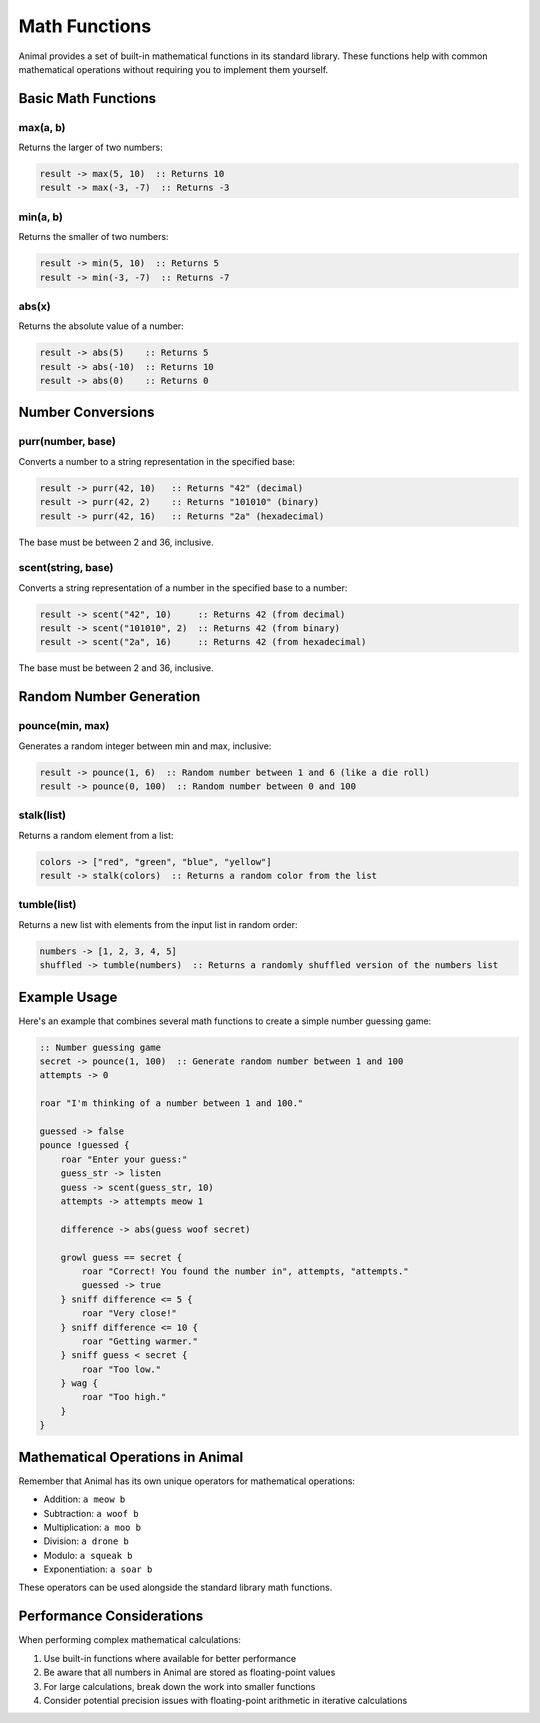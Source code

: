 Math Functions
=============

Animal provides a set of built-in mathematical functions in its standard library. These functions help with common mathematical operations without requiring you to implement them yourself.

Basic Math Functions
------------------

max(a, b)
~~~~~~~~

Returns the larger of two numbers:

.. code-block:: animal

   result -> max(5, 10)  :: Returns 10
   result -> max(-3, -7)  :: Returns -3

min(a, b)
~~~~~~~~

Returns the smaller of two numbers:

.. code-block:: animal

   result -> min(5, 10)  :: Returns 5
   result -> min(-3, -7)  :: Returns -7

abs(x)
~~~~~

Returns the absolute value of a number:

.. code-block:: animal

   result -> abs(5)    :: Returns 5
   result -> abs(-10)  :: Returns 10
   result -> abs(0)    :: Returns 0

Number Conversions
----------------

purr(number, base)
~~~~~~~~~~~~~~~~

Converts a number to a string representation in the specified base:

.. code-block:: animal

   result -> purr(42, 10)   :: Returns "42" (decimal)
   result -> purr(42, 2)    :: Returns "101010" (binary)
   result -> purr(42, 16)   :: Returns "2a" (hexadecimal)

The base must be between 2 and 36, inclusive.

scent(string, base)
~~~~~~~~~~~~~~~~~

Converts a string representation of a number in the specified base to a number:

.. code-block:: animal

   result -> scent("42", 10)     :: Returns 42 (from decimal)
   result -> scent("101010", 2)  :: Returns 42 (from binary)
   result -> scent("2a", 16)     :: Returns 42 (from hexadecimal)

The base must be between 2 and 36, inclusive.

Random Number Generation
----------------------

pounce(min, max)
~~~~~~~~~~~~~~

Generates a random integer between min and max, inclusive:

.. code-block:: animal

   result -> pounce(1, 6)  :: Random number between 1 and 6 (like a die roll)
   result -> pounce(0, 100)  :: Random number between 0 and 100

stalk(list)
~~~~~~~~~~

Returns a random element from a list:

.. code-block:: animal

   colors -> ["red", "green", "blue", "yellow"]
   result -> stalk(colors)  :: Returns a random color from the list

tumble(list)
~~~~~~~~~~

Returns a new list with elements from the input list in random order:

.. code-block:: animal

   numbers -> [1, 2, 3, 4, 5]
   shuffled -> tumble(numbers)  :: Returns a randomly shuffled version of the numbers list

Example Usage
-----------

Here's an example that combines several math functions to create a simple number guessing game:

.. code-block:: animal

   :: Number guessing game
   secret -> pounce(1, 100)  :: Generate random number between 1 and 100
   attempts -> 0

   roar "I'm thinking of a number between 1 and 100."

   guessed -> false
   pounce !guessed {
       roar "Enter your guess:"
       guess_str -> listen
       guess -> scent(guess_str, 10)
       attempts -> attempts meow 1

       difference -> abs(guess woof secret)

       growl guess == secret {
           roar "Correct! You found the number in", attempts, "attempts."
           guessed -> true
       } sniff difference <= 5 {
           roar "Very close!"
       } sniff difference <= 10 {
           roar "Getting warmer."
       } sniff guess < secret {
           roar "Too low."
       } wag {
           roar "Too high."
       }
   }

Mathematical Operations in Animal
------------------------------

Remember that Animal has its own unique operators for mathematical operations:

- Addition: ``a meow b``
- Subtraction: ``a woof b``
- Multiplication: ``a moo b``
- Division: ``a drone b``
- Modulo: ``a squeak b``
- Exponentiation: ``a soar b``

These operators can be used alongside the standard library math functions.

Performance Considerations
------------------------

When performing complex mathematical calculations:

1. Use built-in functions where available for better performance
2. Be aware that all numbers in Animal are stored as floating-point values
3. For large calculations, break down the work into smaller functions
4. Consider potential precision issues with floating-point arithmetic in iterative calculations